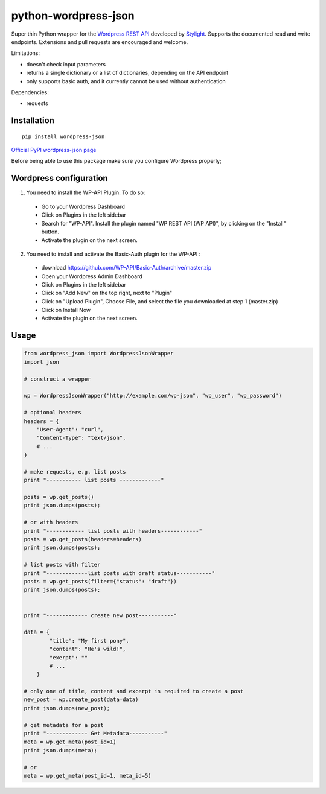 python-wordpress-json
---------------------

.. image:: https://travis-ci.org/stylight/python-wordpress-json.svg?branch=master
    :target: https://travis-ci.org/stylight/python-wordpress-json

Super thin Python wrapper for the `Wordpress REST API <http://wp-api.org/>`_ developed by
`Stylight <http://www.stylight.de/>`_. Supports the documented read and write endpoints. Extensions and pull requests are encouraged and welcome.

Limitations:

* doesn't check input parameters
* returns a single dictionary or a list of dictionaries, depending on the API endpoint
* only supports basic auth, and it currently cannot be used without authentication

Dependencies:

* requests

Installation
============

::

    pip install wordpress-json

`Official PyPI wordpress-json page <https://pypi.python.org/pypi/wordpress-json/>`_

Before being able to use this package make sure you configure Wordpress properly;

Wordpress configuration
=======================

1. You need to install the WP-API Plugin. To do so:
  - Go to your Wordpress Dashboard
  - Click on Plugins in the left sidebar
  - Search for "WP-API". Install the plugin named "WP REST API (WP API)", by clicking on the "Install" button.
  - Activate the plugin on the next screen.

2. You need to install and activate the Basic-Auth plugin for the WP-API :

  - download https://github.com/WP-API/Basic-Auth/archive/master.zip
  - Open your Wordpress Admin Dashboard
  - Click on Plugins in the left sidebar
  - Click on "Add New" on the top right, next to "Plugin"
  - Click on "Upload Plugin", Choose File, and select the file you downloaded at step 1 (master.zip)
  - Click on Install Now
  - Activate the plugin on the next screen.

Usage
============

.. code-block:: python

    from wordpress_json import WordpressJsonWrapper
    import json

    # construct a wrapper

    wp = WordpressJsonWrapper("http://example.com/wp-json", "wp_user", "wp_password")

    # optional headers
    headers = {
        "User-Agent": "curl",
        "Content-Type": "text/json",
        # ...
    }

    # make requests, e.g. list posts
    print "----------- list posts -------------"

    posts = wp.get_posts()
    print json.dumps(posts);

    # or with headers
    print "------------ list posts with headers------------"
    posts = wp.get_posts(headers=headers)
    print json.dumps(posts);

    # list posts with filter
    print "-------------list posts with draft status-----------"
    posts = wp.get_posts(filter={"status": "draft"})
    print json.dumps(posts);

    
    print "------------- create new post-----------"

    data = {
            "title": "My first pony",
            "content": "He's wild!",
            "exerpt": ""
            # ...
        }

    # only one of title, content and excerpt is required to create a post
    new_post = wp.create_post(data=data)
    print json.dumps(new_post);

    # get metadata for a post
    print "------------- Get Metadata-----------"
    meta = wp.get_meta(post_id=1)
    print json.dumps(meta);

    # or
    meta = wp.get_meta(post_id=1, meta_id=5)
